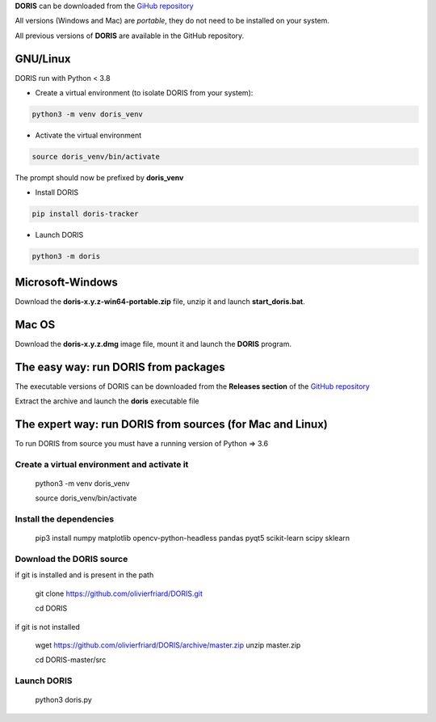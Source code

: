 
.. install and launch DORIS



**DORIS** can be downloaded from the `GiHub repository <https://github.com/olivierfriard/doris/releases>`_

All versions (Windows and Mac) are *portable*, they do not need to be installed on your system.

All previous versions of **DORIS** are available in the GitHub repository.



GNU/Linux
------------------------------------------------------------------------------------------------------------------------

DORIS run with Python < 3.8

* Create a virtual environment (to isolate DORIS from your system):


.. code-block:: bash

   python3 -m venv doris_venv


* Activate the virtual environment

.. code-block:: bash

   source doris_venv/bin/activate


The prompt should now be prefixed by **doris_venv**


* Install DORIS


.. code-block:: bash

   pip install doris-tracker


* Launch DORIS


.. code-block:: bash

   python3 -m doris


Microsoft-Windows
------------------------------------------------------------------------------------------------------------------------

Download the **doris-x.y.z-win64-portable.zip** file, unzip it and launch **start_doris.bat**.

Mac OS
------------------------------------------------------------------------------------------------------------------------

Download the **doris-x.y.z.dmg** image file, mount it and launch the **DORIS** program.




The easy way: run DORIS from packages
------------------------------------------------------------------------------------------------------------------------

The executable versions of DORIS can be downloaded from the **Releases section** of 
the `GitHub repository <https://github.com/olivierfriard/DORIS/releases>`_

Extract the archive and launch the **doris** executable file




The expert way: run DORIS from sources (for Mac and Linux)
------------------------------------------------------------------------------------------------------------------------


To run DORIS from source you must have a running version of Python => 3.6

Create a virtual environment and activate it
.............................................


    python3 -m venv doris_venv

    source doris_venv/bin/activate

Install the dependencies
.............................................


    pip3 install numpy matplotlib opencv-python-headless pandas pyqt5 scikit-learn scipy sklearn


Download the DORIS source
.............................................


if git is installed and is present in the path

    git clone https://github.com/olivierfriard/DORIS.git

    cd DORIS

if git is not installed

    wget https://github.com/olivierfriard/DORIS/archive/master.zip
    unzip master.zip

    cd DORIS-master/src


Launch DORIS
.............................................


    python3 doris.py





